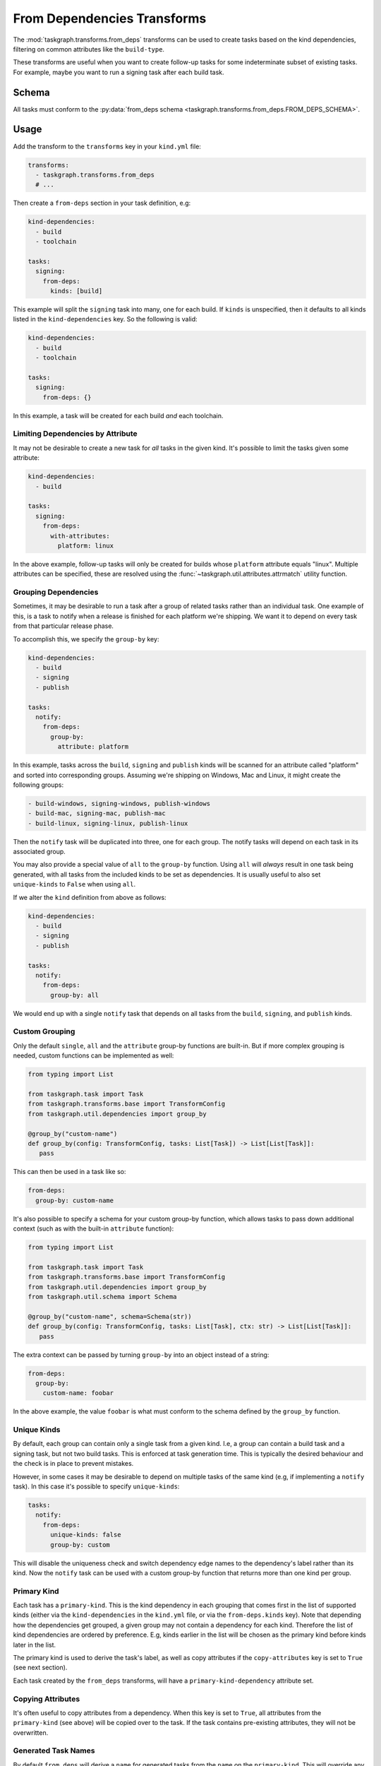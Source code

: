 .. _from_deps transforms:

From Dependencies Transforms
============================

The :mod:`taskgraph.transforms.from_deps` transforms can be used to create
tasks based on the kind dependencies, filtering on common attributes like the
``build-type``.

These transforms are useful when you want to create follow-up tasks for some
indeterminate subset of existing tasks. For example, maybe you want to run
a signing task after each build task.

Schema
------

All tasks must conform to the :py:data:`from_deps schema
<taskgraph.transforms.from_deps.FROM_DEPS_SCHEMA>`.

Usage
-----

Add the transform to the ``transforms`` key in your ``kind.yml`` file:

.. code-block:: yaml

   transforms:
     - taskgraph.transforms.from_deps
     # ...

Then create a ``from-deps`` section in your task definition, e.g:

.. code-block:: yaml

   kind-dependencies:
     - build
     - toolchain

   tasks:
     signing:
       from-deps:
         kinds: [build]

This example will split the ``signing`` task into many, one for each build. If
``kinds`` is unspecified, then it defaults to all kinds listed in the
``kind-dependencies`` key. So the following is valid:

.. code-block:: yaml

   kind-dependencies:
     - build
     - toolchain

   tasks:
     signing:
       from-deps: {}

In this example, a task will be created for each build *and* each toolchain.

Limiting Dependencies by Attribute
~~~~~~~~~~~~~~~~~~~~~~~~~~~~~~~~~~

It may not be desirable to create a new task for *all* tasks in the given kind.
It's possible to limit the tasks given some attribute:

.. code-block:: yaml

   kind-dependencies:
     - build

   tasks:
     signing:
       from-deps:
         with-attributes:
           platform: linux

In the above example, follow-up tasks will only be created for builds whose
``platform`` attribute equals "linux". Multiple attributes can be specified,
these are resolved using the :func:`~taskgraph.util.attributes.attrmatch`
utility function.

Grouping Dependencies
~~~~~~~~~~~~~~~~~~~~~

Sometimes, it may be desirable to run a task after a group of related tasks
rather than an individual task. One example of this, is a task to notify when a
release is finished for each platform we're shipping. We want it to depend on
every task from that particular release phase.

To accomplish this, we specify the ``group-by`` key:

.. code-block:: yaml

   kind-dependencies:
     - build
     - signing
     - publish

   tasks:
     notify:
       from-deps:
         group-by:
           attribute: platform

In this example, tasks across the ``build``, ``signing`` and ``publish`` kinds will
be scanned for an attribute called "platform" and sorted into corresponding groups.
Assuming we're shipping on Windows, Mac and Linux, it might create the following
groups:

.. code-block::

   - build-windows, signing-windows, publish-windows
   - build-mac, signing-mac, publish-mac
   - build-linux, signing-linux, publish-linux

Then the ``notify`` task will be duplicated into three, one for each group. The
notify tasks will depend on each task in its associated group.

You may also provide a special value of ``all`` to the ``group-by`` function.
Using ``all`` will *always* result in one task being generated, with all tasks
from the included kinds to be set as dependencies. It is usually useful to also
set ``unique-kinds`` to ``False`` when using ``all``.

If we alter the ``kind`` definition from above as follows:

.. code-block:: yaml

   kind-dependencies:
     - build
     - signing
     - publish

   tasks:
     notify:
       from-deps:
         group-by: all

We would end up with a single ``notify`` task that depends on all tasks from
the ``build``, ``signing``, and ``publish`` kinds.


Custom Grouping
~~~~~~~~~~~~~~~

Only the default ``single``, ``all`` and the ``attribute`` group-by functions
are built-in. But if more complex grouping is needed, custom functions can be
implemented as well:

.. code-block:: python

   from typing import List

   from taskgraph.task import Task
   from taskgraph.transforms.base import TransformConfig
   from taskgraph.util.dependencies import group_by

   @group_by("custom-name")
   def group_by(config: TransformConfig, tasks: List[Task]) -> List[List[Task]]:
      pass

This can then be used in a task like so:

.. code-block:: yaml

   from-deps:
     group-by: custom-name

It's also possible to specify a schema for your custom group-by function, which
allows tasks to pass down additional context (such as with the built-in
``attribute`` function):

.. code-block:: python

   from typing import List

   from taskgraph.task import Task
   from taskgraph.transforms.base import TransformConfig
   from taskgraph.util.dependencies import group_by
   from taskgraph.util.schema import Schema

   @group_by("custom-name", schema=Schema(str))
   def group_by(config: TransformConfig, tasks: List[Task], ctx: str) -> List[List[Task]]:
      pass

The extra context can be passed by turning ``group-by`` into an object
instead of a string:

.. code-block:: yaml

   from-deps:
     group-by:
       custom-name: foobar

In the above example, the value ``foobar`` is what must conform to the schema defined
by the ``group_by`` function.

Unique Kinds
~~~~~~~~~~~~

By default, each group can contain only a single task from a given kind. I.e, a
group can contain a build task and a signing task, but not two build tasks.
This is enforced at task generation time. This is typically the desired behaviour
and the check is in place to prevent mistakes.

However, in some cases it may be desirable to depend on multiple tasks of the same
kind (e.g, if implementing a ``notify`` task). In this case it's possible to specify
``unique-kinds``:

.. code-block:: yaml

   tasks:
     notify:
       from-deps:
         unique-kinds: false
         group-by: custom

This will disable the uniqueness check and switch dependency edge names to the
dependency's label rather than its kind. Now the ``notify`` task can be used
with a custom group-by function that returns more than one kind per group.

Primary Kind
~~~~~~~~~~~~

Each task has a ``primary-kind``. This is the kind dependency in each grouping
that comes first in the list of supported kinds (either via the
``kind-dependencies`` in the ``kind.yml`` file, or via the ``from-deps.kinds``
key). Note that depending how the dependencies get grouped, a given group may
not contain a dependency for each kind. Therefore the list of kind dependencies
are ordered by preference. E.g, kinds earlier in the list will be chosen as the
primary kind before kinds later in the list.

The primary kind is used to derive the task's label, as well as copy attributes
if the ``copy-attributes`` key is set to ``True`` (see next section).

Each task created by the ``from_deps`` transforms, will have a
``primary-kind-dependency`` attribute set.

Copying Attributes
~~~~~~~~~~~~~~~~~~

It's often useful to copy attributes from a dependency. When this key is set to ``True``,
all attributes from the ``primary-kind`` (see above) will be copied over to the task. If
the task contains pre-existing attributes, they will not be overwritten.

Generated Task Names
~~~~~~~~~~~~~~~~~~~~

By default ``from_deps`` will derive a ``name`` for generated tasks from the ``name``
on the ``primary-kind``. This will override any ``name`` set in the ``kind``. In some
cases you may need or want precise control over the generated task ``name``. You can
use ``set-name: false`` to disable this behaviour:

.. code-block:: yaml

   tasks:
     notify:
       from-deps:
         set-name: false

Adding Fetches
~~~~~~~~~~~~~~

In many cases it is necessary to fetch artifacts from tasks that ``from_deps`` has added
as dependencies. This can be accomplished by adding a ``fetches`` block to your ``from-deps``
entry:

.. code-block:: yaml

   kind-dependencies:
     - build

   tasks:
     test:
       from-deps:
         fetches:
           build:
             - artifact: target.tar.gz

The above block will add a ``fetches`` entry to the task that is compatible with ``taskgraph`` 's
:mod:`~taskgraph.transforms.run` transforms.

In some cases, artifact names may be different for different upstream tasks within the same kind.
You can often handle this by setting an attribute in the upstream tasks, which ``from_deps`` can
substitute in. For example, suppose we have 3 ``build`` tasks with different suffixes for their
``target`` artifact (``tar.gz``, ``zip``, and ``apk``). You can use an entry like this to ensure
each generated ``test`` task looks for the appropriate artifact:

.. code-block:: yaml

   tasks:
     test:
       from-deps:
         fetches:
           build:
             - artifact: target.{target_suffix}

This can also be useful when combined with other transforms. For example, the
:mod:`~taskgraph.transforms.chunking` transform sets the ``this_chunk`` attribute
on the tasks it generates. In cases where the chunk number is used in artifacts
produced by the chunked tasks, you can make use of this to easily collect them all
in a downstream task:


.. code-block:: yaml

   tasks:
     summary:
       from-deps:
         group-by: all
         fetches:
           expensive-test:
             - artifact: test-summary-{this_chunk}.json
